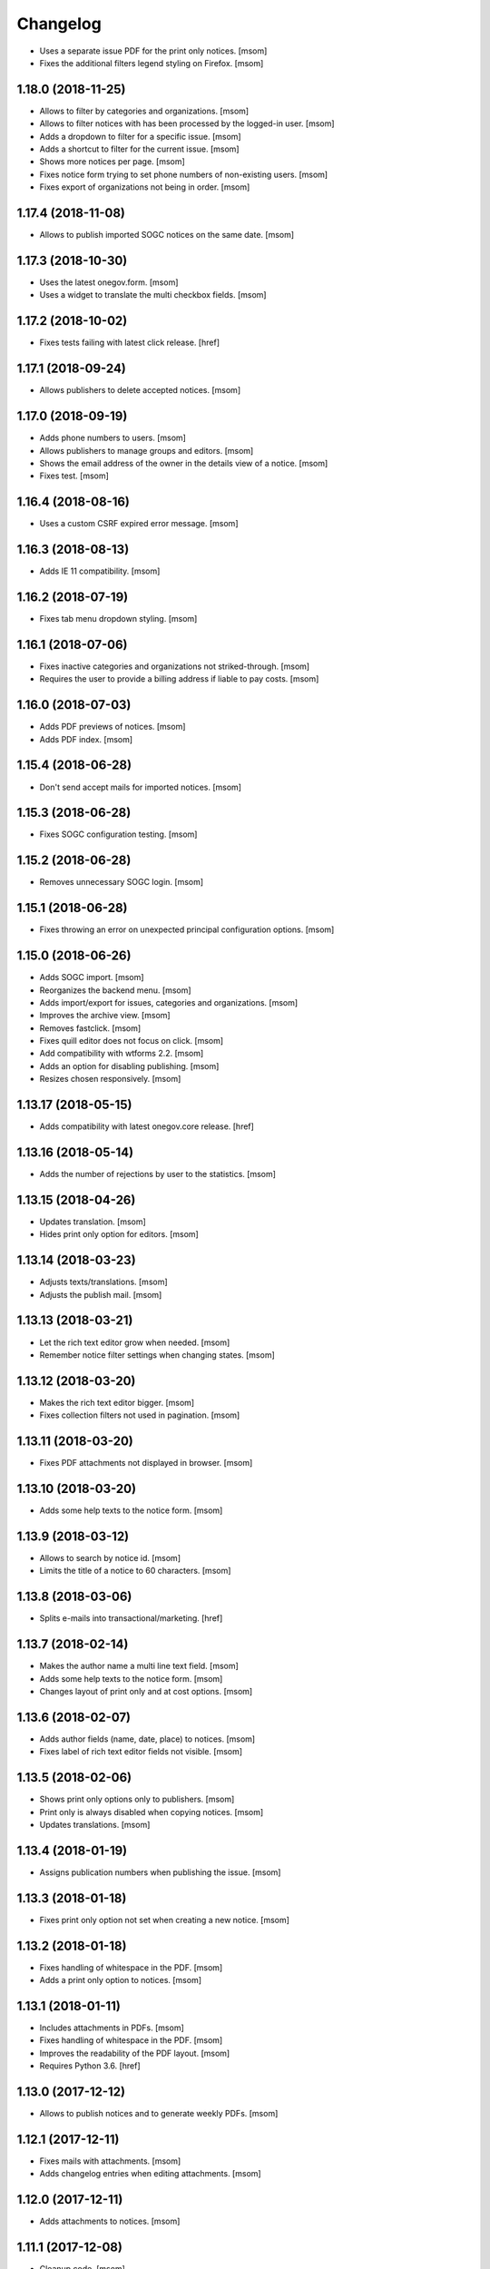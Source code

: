 Changelog
---------

- Uses a separate issue PDF for the print only notices.
  [msom]

- Fixes the additional filters legend styling on Firefox.
  [msom]

1.18.0 (2018-11-25)
~~~~~~~~~~~~~~~~~~~~

- Allows to filter by categories and organizations.
  [msom]

- Allows to filter notices with has been processed by the logged-in user.
  [msom]

- Adds a dropdown to filter for a specific issue.
  [msom]

- Adds a shortcut to filter for the current issue.
  [msom]

- Shows more notices per page.
  [msom]

- Fixes notice form trying to set phone numbers of non-existing users.
  [msom]

- Fixes export of organizations not being in order.
  [msom]

1.17.4 (2018-11-08)
~~~~~~~~~~~~~~~~~~~~

- Allows to publish imported SOGC notices on the same date.
  [msom]

1.17.3 (2018-10-30)
~~~~~~~~~~~~~~~~~~~~

- Uses the latest onegov.form.
  [msom]

- Uses a widget to translate the multi checkbox fields.
  [msom]

1.17.2 (2018-10-02)
~~~~~~~~~~~~~~~~~~~~

- Fixes tests failing with latest click release.
  [href]

1.17.1 (2018-09-24)
~~~~~~~~~~~~~~~~~~~~

- Allows publishers to delete accepted notices.
  [msom]

1.17.0 (2018-09-19)
~~~~~~~~~~~~~~~~~~~~

- Adds phone numbers to users.
  [msom]

- Allows publishers to manage groups and editors.
  [msom]

- Shows the email address of the owner in the details view of a notice.
  [msom]

- Fixes test.
  [msom]

1.16.4 (2018-08-16)
~~~~~~~~~~~~~~~~~~~~

- Uses a custom CSRF expired error message.
  [msom]

1.16.3 (2018-08-13)
~~~~~~~~~~~~~~~~~~~~

- Adds IE 11 compatibility.
  [msom]

1.16.2 (2018-07-19)
~~~~~~~~~~~~~~~~~~~~

- Fixes tab menu dropdown styling.
  [msom]

1.16.1 (2018-07-06)
~~~~~~~~~~~~~~~~~~~~

- Fixes inactive categories and organizations not striked-through.
  [msom]

- Requires the user to provide a billing address if liable to pay costs.
  [msom]

1.16.0 (2018-07-03)
~~~~~~~~~~~~~~~~~~~~

- Adds PDF previews of notices.
  [msom]

- Adds PDF index.
  [msom]

1.15.4 (2018-06-28)
~~~~~~~~~~~~~~~~~~~~

- Don't send accept mails for imported notices.
  [msom]

1.15.3 (2018-06-28)
~~~~~~~~~~~~~~~~~~~~

- Fixes SOGC configuration testing.
  [msom]

1.15.2 (2018-06-28)
~~~~~~~~~~~~~~~~~~~~

- Removes unnecessary SOGC login.
  [msom]

1.15.1 (2018-06-28)
~~~~~~~~~~~~~~~~~~~~

- Fixes throwing an error on unexpected principal configuration options.
  [msom]

1.15.0 (2018-06-26)
~~~~~~~~~~~~~~~~~~~~

- Adds SOGC import.
  [msom]

- Reorganizes the backend menu.
  [msom]

- Adds import/export for issues, categories and organizations.
  [msom]

- Improves the archive view.
  [msom]

- Removes fastclick.
  [msom]

- Fixes quill editor does not focus on click.
  [msom]

- Add compatibility with wtforms 2.2.
  [msom]

- Adds an option for disabling publishing.
  [msom]

- Resizes chosen responsively.
  [msom]

1.13.17 (2018-05-15)
~~~~~~~~~~~~~~~~~~~~

- Adds compatibility with latest onegov.core release.
  [href]

1.13.16 (2018-05-14)
~~~~~~~~~~~~~~~~~~~~

- Adds the number of rejections by user to the statistics.
  [msom]

1.13.15 (2018-04-26)
~~~~~~~~~~~~~~~~~~~~

- Updates translation.
  [msom]

- Hides print only option for editors.
  [msom]

1.13.14 (2018-03-23)
~~~~~~~~~~~~~~~~~~~~

- Adjusts texts/translations.
  [msom]

- Adjusts the publish mail.
  [msom]

1.13.13 (2018-03-21)
~~~~~~~~~~~~~~~~~~~~

- Let the rich text editor grow when needed.
  [msom]

- Remember notice filter settings when changing states.
  [msom]

1.13.12 (2018-03-20)
~~~~~~~~~~~~~~~~~~~~

- Makes the rich text editor bigger.
  [msom]

- Fixes collection filters not used in pagination.
  [msom]

1.13.11 (2018-03-20)
~~~~~~~~~~~~~~~~~~~~

- Fixes PDF attachments not displayed in browser.
  [msom]

1.13.10 (2018-03-20)
~~~~~~~~~~~~~~~~~~~~

- Adds some help texts to the notice form.
  [msom]

1.13.9 (2018-03-12)
~~~~~~~~~~~~~~~~~~~

- Allows to search by notice id.
  [msom]

- Limits the title of a notice to 60 characters.
  [msom]

1.13.8 (2018-03-06)
~~~~~~~~~~~~~~~~~~~

- Splits e-mails into transactional/marketing.
  [href]


1.13.7 (2018-02-14)
~~~~~~~~~~~~~~~~~~~

- Makes the author name a multi line text field.
  [msom]

- Adds some help texts to the notice form.
  [msom]

- Changes layout of print only and at cost options.
  [msom]

1.13.6 (2018-02-07)
~~~~~~~~~~~~~~~~~~~

- Adds author fields (name, date, place) to notices.
  [msom]

- Fixes label of rich text editor fields not visible.
  [msom]

1.13.5 (2018-02-06)
~~~~~~~~~~~~~~~~~~~

- Shows print only options only to publishers.
  [msom]

- Print only is always disabled when copying notices.
  [msom]

- Updates translations.
  [msom]

1.13.4 (2018-01-19)
~~~~~~~~~~~~~~~~~~~

- Assigns publication numbers when publishing the issue.
  [msom]

1.13.3 (2018-01-18)
~~~~~~~~~~~~~~~~~~~

- Fixes print only option not set when creating a new notice.
  [msom]

1.13.2 (2018-01-18)
~~~~~~~~~~~~~~~~~~~

- Fixes handling of whitespace in the PDF.
  [msom]

- Adds a print only option to notices.
  [msom]

1.13.1 (2018-01-11)
~~~~~~~~~~~~~~~~~~~

- Includes attachments in PDFs.
  [msom]

- Fixes handling of whitespace in the PDF.
  [msom]

- Improves the readability of the PDF layout.
  [msom]

- Requires Python 3.6.
  [href]

1.13.0 (2017-12-12)
~~~~~~~~~~~~~~~~~~~

- Allows to publish notices and to generate weekly PDFs.
  [msom]

1.12.1 (2017-12-11)
~~~~~~~~~~~~~~~~~~~

- Fixes mails with attachments.
  [msom]

- Adds changelog entries when editing attachments.
  [msom]

1.12.0 (2017-12-11)
~~~~~~~~~~~~~~~~~~~

- Adds attachments to notices.
  [msom]

1.11.1 (2017-12-08)
~~~~~~~~~~~~~~~~~~~

- Cleanup code.
  [msom]

1.11.0 (2017-12-05)
~~~~~~~~~~~~~~~~~~~

- Adds billing address to notices.
  [msom]

1.10.5 (2017-11-27)
~~~~~~~~~~~~~~~~~~~

- Updates translation.
  [msom]

- Uses a bigger reject comment field.
  [msom]

- Adds missing title slot.
  [msom]

1.10.4 (2017-11-16)
~~~~~~~~~~~~~~~~~~~

- Allows publishers to manage organizations and categories.
  [msom]

1.10.3 (2017-11-16)
~~~~~~~~~~~~~~~~~~~

- Fixes failing test.
  [msom]

1.10.2 (2017-11-10)
~~~~~~~~~~~~~~~~~~~

- Order parents in organization form by their order.
  [msom]

- Fixes setting the initial external ID of an organization.
  [msom]

- Fixes sorting of sub-organizations.
  [msom]

1.10.1 (2017-11-10)
~~~~~~~~~~~~~~~~~~~

- Uses a chosen select for parent organizations.
  [msom]

- Fixes setting the initial ID of a category or organization.
  [msom]

- Checks the category and organization before submitting and accepting notices.
  [msom]

- Displays a warning when editing a notice with an invalid category or
  organization.
  [msom]

- Uses an external organization name for accepted mails instead of the name.
  [msom]

1.10.0 (2017-11-09)
~~~~~~~~~~~~~~~~~~~

- Allows to manage categories, organizations and issues.
  [msom]

- Adds an unrestricted edit view for admins.

1.9.4 (2017-11-15)
~~~~~~~~~~~~~~~~~~~

- Skips failing test.
  [href]

1.9.3 (2017-11-09)
~~~~~~~~~~~~~~~~~~~

- Fixes initialization of fields.
  [msom]

- Uses latest onegov.quill release.
  [msom]

- Adds a notice modified message.
  [msom]

- Changes the order of the items in the admin menu.
  [msom]

- Always shows the first and last pagination element.
  [msom]

1.9.2 (2017-10-26)
~~~~~~~~~~~~~~~~~~~

- Uses the HSTORES for category and organization ID from the latest
  onegov.notice.
  [msom]

1.9.1 (2017-10-26)
~~~~~~~~~~~~~~~~~~~

- Fixes redirects for various views.
  [msom]

- Fixes typo.
  [msom]

1.9.0 (2017-10-24)
~~~~~~~~~~~~~~~~~~~

- Adds an XLSX export of all publishers and editors.
  [msom]

- Adds a configurable help link.
  [msom]

- Updates the subject of the publish mail.
  [msom]

- Updates RavenJs to 3.19.1.
  [msom]

1.8.0 (2017-10-18)
~~~~~~~~~~~~~~~~~~~

- Adds a script to import members.
  [msom]

1.7.0 (2017-10-13)
~~~~~~~~~~~~~~~~~~~

- Allows to sort notices by group and user names.
  [msom]

- Allows to filter notices by categories, organizations, group names and
  user names.
  [msom]

1.6.0 (2017-10-05)
~~~~~~~~~~~~~~~~~~~

- Adds session managment for users.
  [msom]

- Orders the list of users by email.
  [msom]

- Updates RavenJs to 3.18.1.
  [msom]

- Fixes rejecting a notice of a deleted user throwing an error.
  [msom]

1.5.0 (2017-09-29)
~~~~~~~~~~~~~~~~~~~

- Allows publishers to edit, submit and delete any notice.
  [msom]

- Allows publishers to manage issues past the deadline
  [msom]

- Checks the deadlines/issue dates before submitting and accepting notices.
  [msom]

- Shows a warning in the edit notice view in case of past or overdue issues.
  [msom]

- Uses warnings instead of callouts in forms.
  [msom]

- Fixes dashboard warnings.
  [msom]

- Assume issue dates and times to be UTC.
  [msom]

1.4.1 (2017-09-22)
~~~~~~~~~~~~~~~~~~~

- Suppresses the IE/Edge popup when closing the preview.
  [msom]

1.4.0 (2017-09-21)
~~~~~~~~~~~~~~~~~~~

- Exports statistics as XLSX instead of CSV.
  [msom]

1.3.5 (2017-09-21)
~~~~~~~~~~~~~~~~~~~

- Updates chosen to 1.8.2.
  [msom]

- Configures chosen to search within words, too.
  [msom]

1.3.4 (2017-09-20)
~~~~~~~~~~~~~~~~~~~

- Patches the chosen library to fix searching for non-ascii characters.
  [msom]

1.3.3 (2017-09-15)
~~~~~~~~~~~~~~~~~~~

- Fixes reset password link not working when creating users with groups.
  [msom]

1.3.2 (2017-09-14)
~~~~~~~~~~~~~~~~~~~

- Improves print styles.
  [msom]

1.3.1 (2017-09-11)
~~~~~~~~~~~~~~~~~~~

- Improves styles for IE.
  [msom]

- Adds a link to the rejected notice in the rejected email.
  [msom]

- Redirects to the manage notices view when working with notices.
  [msom]

- Redirects to the login screen after setting the password.
  [msom]

- Sends directly the password reset link when creating a user.
  [msom]

1.3.0 (2017-09-05)
~~~~~~~~~~~~~~~~~~~

- Adds a user name validator.
  [msom]

- Updates translation.
  [msom]

- Requires to select an organization when adding a notice.
  [msom]

- Doesn't use italic in the editor.
  [msom]

1.2.1 (2017-09-04)
~~~~~~~~~~~~~~~~~~~

- Uses latest onegov.quill release.
  [msom]

1.2.0 (2017-09-01)
~~~~~~~~~~~~~~~~~~~

- Uses quill editor instead of redactor.
  [msom]

1.1.0 (2017-08-31)
~~~~~~~~~~~~~~~~~~~

- Fixes chosen sprites.
  [msom]

- Adds a close button to the preview.
  [msom]

- Allows publishers to add notices.
  [msom]

1.0.0 (2017-08-31)
~~~~~~~~~~~~~~~~~~~

- Fixes clear search/dates view.
  [msom]

- Shows the preview in a separate window.
  [msom]

- Fixes test failing due to changes in the memory backend.
  [msom]

- Adjusts email texts.
  [msom]

- Adjusts dashboard warnings.
  [msom]

- Orders issues by issue year/number.
  [msom]

- Allows to set a reply to address when publishing.
  [msom]

- Reorders meta data column in notice detail view.
  [msom]

- Allows ordered and unordered lists in the editor.
  [msom]

- Allows to fold issues after unfolding again.
  [msom]

- Removes the principal name below the logo.
  [msom]

- Allows to filter notices by date.
  [msom]

- Shows state filters on notices view.
  [msom]

- Translates chosen strings.
  [msom]

- Moves the login/logout links to the top right.
  [msom]

- Adds an option to indicate if one needs to pay to publish a specific notice.
  [msom]

- Adds a print button to the preview.
  [msom]

0.1.2 (2017-08-22)
~~~~~~~~~~~~~~~~~~~

- Shows the publisher menu entries for the admin as well.
  [msom]

- Fixes delete icon on user managemenet view.
  [msom]

0.1.1 (2017-08-21)
~~~~~~~~~~~~~~~~~~~

- Fixes ordering by first issue.
  [msom]

0.1.0 (2017-08-21)
~~~~~~~~~~~~~~~~~~~

- Shows the name of the logged-in user.
  [msom]

- Reduces the font size of the title in the preview.
  [msom]

- Omits the emails on publishing.
  [msom]

- Sends an email when creating a user.
  [msom]

- Adds statistics to the menu.
  [msom]

- Adds a state filter to the statistics.
  [msom]

- Shows the weekday in the add/edit notice form.
  [msom]

- Adds comments for rejecting notices.
  [msom]

- Sanitizes HTML much stricter.
  [msom]

- Allows to delete users with official notices.
  [msom]

- Allows to filter notices by a search term.
  [msom]

- Allows admins to delete submitted and published notices.
  [msom]

- Adds organizations to notices.
  [msom]

- Removes hierarchy from categories.
  [msom]

- Allows to order notices.
  [msom]

- Adds filters for organizations and categories to the edit/create notice views.
  [msom]

- Allows to show the later issues in the edit/create notice views, too.
  [msom]

- Adds deadlines to issues.
  [msom]

- Adds date filters to statistices.
  [msom]

- Adds an accepted state.
  [msom]

- Caches the user and group name on notices in case they get deleted.
  [msom]

- Caches the user name on notice changes in case they get deleted.
  [msom]

- Shows notices for the same group.
  [msom]

0.0.4 (2017-08-03)
~~~~~~~~~~~~~~~~~~~

- Switches from onegov.testing to onegov_testing.
  [href]

0.0.3 (2017-07-17)
~~~~~~~~~~~~~~~~~~~

- Add github deploy key.
  [msom]

0.0.2 (2017-07-17)
~~~~~~~~~~~~~~~~~~~

- Sends emails on publish/reject.
  [msom]

- Adds a copy option.
  [msom]

- Adds statistics views.
  [msom]

- Adds a preview view.
  [msom]

0.0.1 (unreleased)
~~~~~~~~~~~~~~~~~~

- Initial Release.
  [msom]
